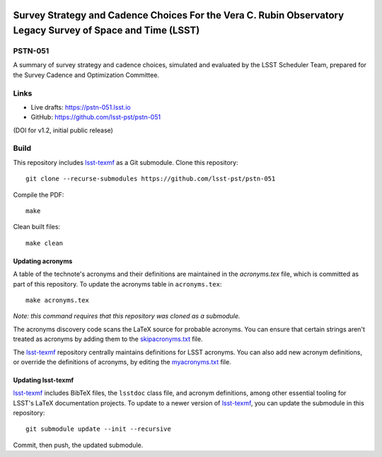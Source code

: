 .. image:: https://img.shields.io/badge/pstn--051-lsst.io-brightgreen.svg
   :target: https://pstn-051.lsst.io
.. image:: https://travis-ci.com/lsst-pst/pstn-051.svg
   :target: https://travis-ci.com/lsst-pst/pstn-051

############################################################################################################
Survey Strategy and Cadence Choices For the Vera C. Rubin Observatory Legacy Survey of Space and Time (LSST)
############################################################################################################

PSTN-051
========

A summary of survey strategy and cadence choices, simulated and evaluated by the LSST Scheduler Team, prepared for the Survey Cadence and Optimization Committee.

Links
=====

- Live drafts: https://pstn-051.lsst.io
- GitHub: https://github.com/lsst-pst/pstn-051

.. image:: https://zenodo.org/badge/DOI/10.5281/zenodo.4048838.svg
 :target: https://doi.org/10.5281/zenodo.4048838

(DOI for v1.2, initial public release)



Build
=====

This repository includes lsst-texmf_ as a Git submodule.
Clone this repository::

    git clone --recurse-submodules https://github.com/lsst-pst/pstn-051

Compile the PDF::

    make

Clean built files::

    make clean

Updating acronyms
-----------------

A table of the technote's acronyms and their definitions are maintained in the `acronyms.tex` file, which is committed as part of this repository.
To update the acronyms table in ``acronyms.tex``::

    make acronyms.tex

*Note: this command requires that this repository was cloned as a submodule.*

The acronyms discovery code scans the LaTeX source for probable acronyms.
You can ensure that certain strings aren't treated as acronyms by adding them to the `skipacronyms.txt <./skipacronyms.txt>`_ file.

The lsst-texmf_ repository centrally maintains definitions for LSST acronyms.
You can also add new acronym definitions, or override the definitions of acronyms, by editing the `myacronyms.txt <./myacronyms.txt>`_ file.

Updating lsst-texmf
-------------------

`lsst-texmf`_ includes BibTeX files, the ``lsstdoc`` class file, and acronym definitions, among other essential tooling for LSST's LaTeX documentation projects.
To update to a newer version of `lsst-texmf`_, you can update the submodule in this repository::

   git submodule update --init --recursive

Commit, then push, the updated submodule.

.. _lsst-texmf: https://github.com/lsst/lsst-texmf
